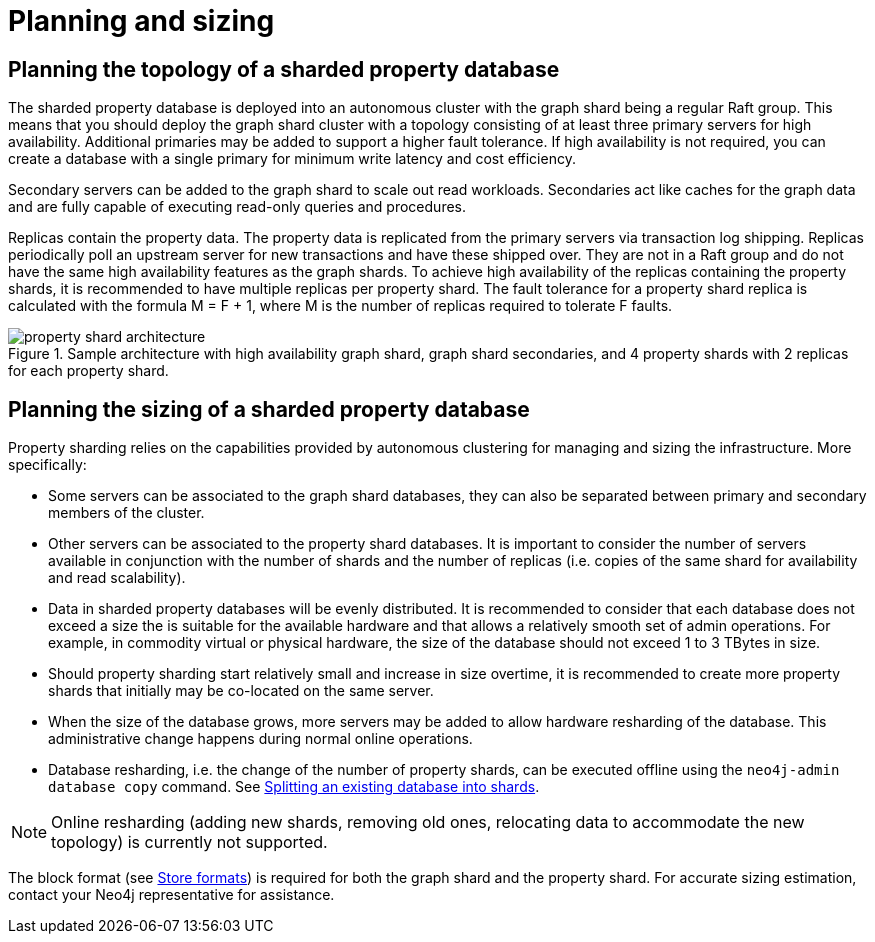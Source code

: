 :page-role: new-2025.10 enterprise-edition not-on-aura
:description: This page describes the planning and sizing of sharded property databases.
= Planning and sizing

== Planning the topology of a sharded property database

The sharded property database is deployed into an autonomous cluster with the graph shard being a regular Raft group.
This means that you should deploy the graph shard cluster with a topology consisting of at least three primary servers for high availability.
Additional primaries may be added to support a higher fault tolerance.
If high availability is not required, you can create a database with a single primary for minimum write latency and cost efficiency.

Secondary servers can be added to the graph shard to scale out read workloads.
Secondaries act like caches for the graph data and are fully capable of executing read-only queries and procedures.

Replicas contain the property data.
The property data is replicated from the primary servers via transaction log shipping.
Replicas periodically poll an upstream server for new transactions and have these shipped over.
They are not in a Raft group and do not have the same high availability features as the graph shards.
To achieve high availability of the replicas containing the property shards, it is recommended to have multiple replicas per property shard.
The fault tolerance for a property shard replica is calculated with the formula M = F + 1, where M is the number of replicas required to tolerate F faults.

image::scalability/property-shard-architecture.svg[title="Sample architecture with high availability graph shard, graph shard secondaries, and 4 property shards with 2 replicas for each property shard.", role="middle"]

== Planning the sizing of a sharded property database

Property sharding relies on the capabilities provided by autonomous clustering for managing and sizing the infrastructure.
More specifically:

* Some servers can be associated to the graph shard databases, they can also be separated between primary and secondary members of the cluster.

* Other servers can be associated to the property shard databases.
It is important to consider the number of servers available in conjunction with the number of shards and the number of replicas (i.e. copies of the same shard for availability and read scalability).

* Data in sharded property databases will be evenly distributed.
It is recommended to consider that each database does not exceed a size the is suitable for the available hardware and that allows a relatively smooth set of admin operations. For example, in commodity virtual or physical hardware, the size of the database should not exceed 1 to 3 TBytes in size.

* Should property sharding start relatively small and increase in size overtime, it is recommended to create more property shards that initially may be co-located on the same server.

* When the size of the database grows, more servers may be added to allow hardware resharding of the database.
This administrative change happens during normal online operations.

* Database resharding, i.e. the change of the number of property shards, can be executed offline using the `neo4j-admin database copy` command.
See xref:scalability/sharded-property-databases/data-ingestion.adoc#splitting-existing-db-into-shards[Splitting an existing database into shards].

[NOTE]
====
Online resharding (adding new shards, removing old ones, relocating data to accommodate the new topology) is currently not supported.
====

The block format (see xref:database-internals/store-formats.adoc[Store formats]) is required for both the graph shard and the property shard.
For accurate sizing estimation, contact your Neo4j representative for assistance.


